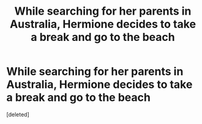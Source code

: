 #+TITLE: While searching for her parents in Australia, Hermione decides to take a break and go to the beach

* While searching for her parents in Australia, Hermione decides to take a break and go to the beach
:PROPERTIES:
:Score: 0
:DateUnix: 1612110045.0
:DateShort: 2021-Jan-31
:FlairText: Prompt
:END:
[deleted]

